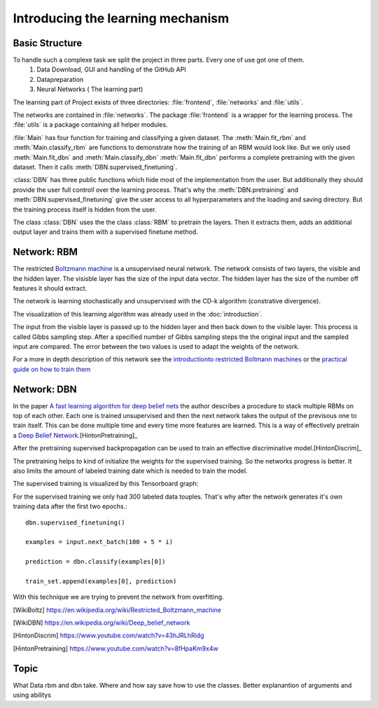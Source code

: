 Introducing the learning mechanism
==================================

Basic Structure
---------------

To handle such a complexe task we split the project in three parts. Every one of use got one of them.
    #. Data Download, GUI and handling of the GitHub API
    #. Datapreparation
    #. Neural Networks ( The learning part)

The learning part of Project exists of three directories: :file:`frontend`, :file:`networks` and :file:`utils`.

The networks are contained in :file:`networks`. The package :file:`frontend` is a wrapper for the learning process.
The :file:`utils` is a package containing all helper modules.

:file:`Main` has four function for training and classifying a given dataset. The :meth:`Main.fit_rbm` and :meth:`Main.classify_rbm`
are functions to demonstrate how the training of an RBM would look like. But we only used :meth:`Main.fit_dbn` and :meth:`Main.classify_dbn`
:meth:`Main.fit_dbn` performs a complete pretraining with the given dataset. Then it calls :meth:`DBN.supervised_finetuning`.

:class:`DBN` has three public functions which hide most of the implementation from the user. But additionally they should provide
the user full controll over the learning process. That's why the :meth:`DBN.pretraining` and :meth:`DBN.supervised_finetuning`
give the user access to all hyperparameters and the loading and saving directory. But the training process itself is hidden from
the user.

The class :class:`DBN` uses the the class :class:`RBM` to pretrain the layers. Then it extracts them, adds an additional output
layer and trains them with a supervised finetune method.

Network: RBM
------------

The restricted `Boltzmann machine <https://en.wikipedia.org/wiki/Restricted_Boltzmann_machine>`_
is a unsupervised neural network. The network consists of two layers, the visible and the hidden layer.
The visisble layer has the size of the input data vector. The hidden layer has the size of the number off features it should extract.

The network is learning stochastically and unsupervised with the CD-k algorithm (constrative divergence).

The visualization of this learning algorithm was already used in the :doc:`introduction`.

.. image:: RBM_pretraining_learning_MNIST.png

The input from the visible layer is passed up to the hidden layer and then back down to the visible layer. This process is called
Gibbs sampling step. After a specified number of Gibbs sampling steps the the original input and the sampled input are compared.
The error between the two values is used to adapt the weights of the network.

For a more in depth description of this network see the `introductionto restricted Boltmann machines <http://image.diku.dk/igel/paper/AItRBM-proof.pdf>`_
or the `practical guide on how to train them <http://ai2-s2-pdfs.s3.amazonaws.com/77c3/cf0e846a8485acf82beed186c086d9d9e68b.pdf>`_

Network: DBN
------------

In the paper `A fast learning algorithm for deep belief nets <https://www.cs.toronto.edu/~hinton/absps/fastnc.pdf>`_ the author
describes a procedure to stack multiple RBMs on top of each other. Each one is trained unsupervised and then the next network takes
the output of the previsous one to train itself. This can be done multiple time and every time more features are learned.
This is a way of effectively pretrain a `Deep Belief Network <https://en.wikipedia.org/wiki/Deep_belief_network>`_.[HintonPretraining]_

After the pretraining supervised backpropagation can be used to train an effective discriminative model.[HintonDiscrim]_

The pretraining helps to kind of initialize the weights for the supervised training. So the networks progress is better.
It also limits the amount of labeled training date which is needed to train the model.

The supervised training is visualized by this Tensorboard graph:

.. image::


For the supervised training we only had 300 labeled data touples. That's why after the network generates it's own training data after
the first two epochs.::

    dbn.supervised_finetuning()

    examples = input.next_batch(100 + 5 * i)

    prediction = dbn.classify(examples[0])

    train_set.append(examples[0], prediction)

With this technique we are trying to prevent the network from overfitting.

.. [WikiBoltz] https://en.wikipedia.org/wiki/Restricted_Boltzmann_machine
.. [WikiDBN] https://en.wikipedia.org/wiki/Deep_belief_network
.. [HintonDiscrim] https://www.youtube.com/watch?v=43hJRLhRidg
.. [HintonPretraining] https://www.youtube.com/watch?v=8fHpaKm9x4w


Topic
-----

What Data rbm and dbn take.
Where and how say save
how to use the classes. Better explanantion of arguments and using abilitys
